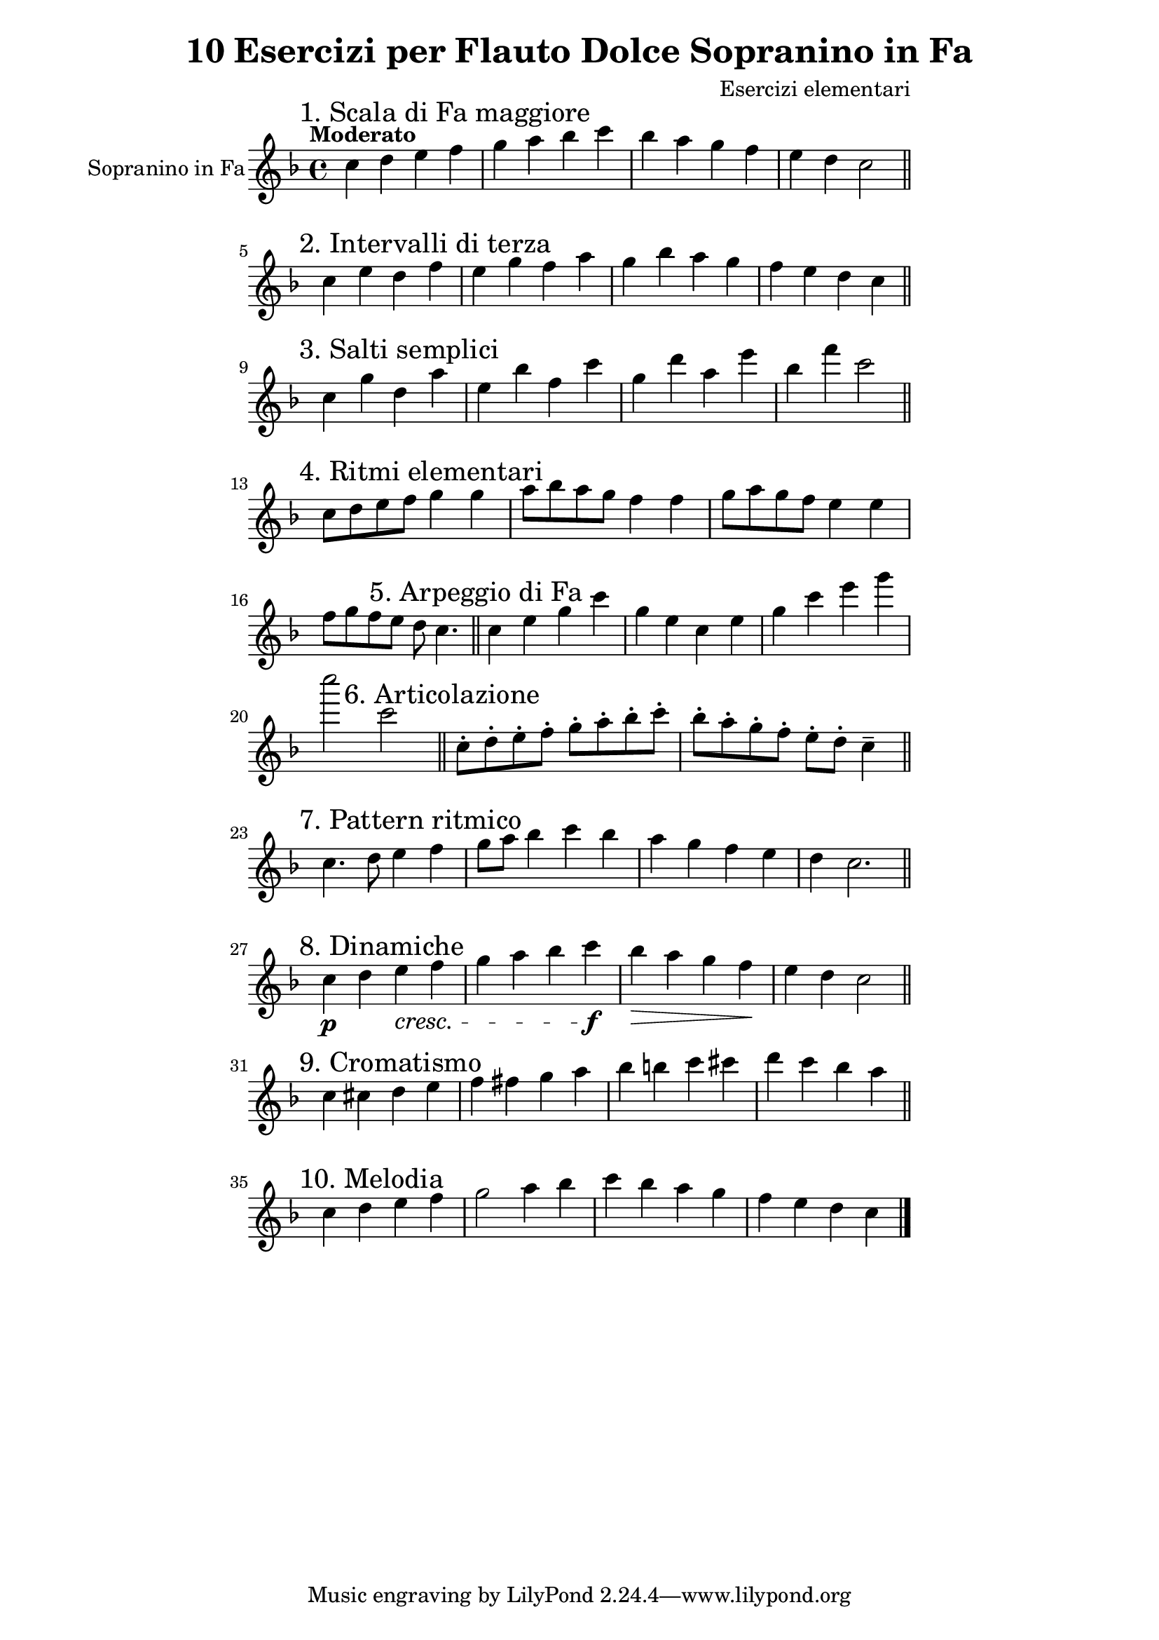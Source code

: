 \version "2.22.2"

\header {
  title = "10 Esercizi per Flauto Dolce Sopranino in Fa"
  composer = "Esercizi elementari"
}

\paper {
  indent = 0\mm
  line-width = 120\mm
}

\layout {
  \context {
    \Score
    \override SpacingSpanner.common-shortest-duration = #(ly:make-moment 1/8)
  }
}

sopranino = {
  \key f \major
  \time 4/4
  \tempo "Moderato"
  \set Staff.instrumentName = "Sopranino in Fa"
  \set Staff.midiInstrument = "recorder"
  
  % Esercizio 1 - Scala di Fa maggiore
  \relative c'' {
    \mark "1. Scala di Fa maggiore"
    c4 d e f | g a bes c | bes a g f | e d c2 \bar "||"
  }
  
  % Esercizio 2 - Intervalli di terza
  \relative c'' {
    \mark "2. Intervalli di terza"
    c4 e d f | e g f a | g bes a g | f e d c \bar "||"
  }
  
  % Esercizio 3 - Salti semplici
  \relative c'' {
    \mark "3. Salti semplici"
    c4 g' d a' | e bes' f c' | g d' a e' | bes f' c2 \bar "||"
  }
  
  % Esercizio 4 - Ritmi elementari
  \relative c'' {
    \mark "4. Ritmi elementari"
    c8 d e f g4 g | a8 bes a g f4 f | g8 a g f e4 e | f8 g f e d c4. \bar "||"
  }
  
  % Esercizio 5 - Arpeggio di Fa
  \relative c'' {
    \mark "5. Arpeggio di Fa"
    c4 e g c | g e c e | g c e g | c2 c, \bar "||"
  }
  
  % Esercizio 6 - Esercizio di articolazione
  \relative c'' {
    \mark "6. Articolazione"
    c8-.\staccato d-. e-. f-. g-. a-. bes-. c-. | bes-.\staccato a-. g-. f-. e-. d-. c4\tenuto \bar "||"
  }
  
  % Esercizio 7 - Pattern ritmico
  \relative c'' {
    \mark "7. Pattern ritmico"
    c4. d8 e4 f | g8 a bes4 c bes | a g f e | d c2. \bar "||"
  }
  
  % Esercizio 8 - Cambi di dinamica
  \relative c'' {
    \mark "8. Dinamiche"
    c4\p d e\cresc f | g a bes c\f | bes\> a g f\! | e d c2 \bar "||"
  }
  
  % Esercizio 9 - Esercizio cromatico
  \relative c'' {
    \mark "9. Cromatismo"
    c4 cis d e | f fis g a | bes b c cis | d c bes a \bar "||"
  }
  
  % Esercizio 10 - Melodia semplice
  \relative c'' {
    \mark "10. Melodia"
    c4 d e f | g2 a4 bes | c bes a g | f e d c \bar "|."
  }
}

\score {
  \new Staff \with {
    \clef treble
    instrumentName = "Sopranino"
  } \sopranino
  \layout { }
  \midi { \tempo 4 = 100 }
}